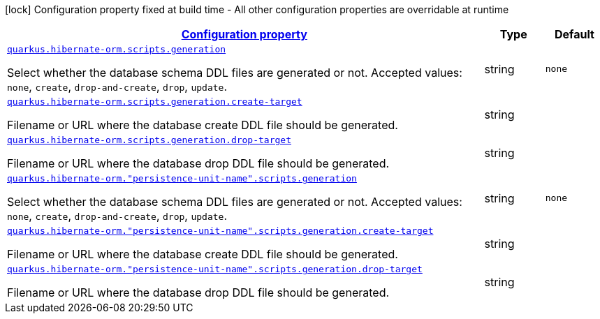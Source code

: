 [.configuration-legend]
icon:lock[title=Fixed at build time] Configuration property fixed at build time - All other configuration properties are overridable at runtime
[.configuration-reference, cols="80,.^10,.^10"]
|===

h|[[quarkus-hibernate-orm-config-group-hibernate-orm-runtime-config-persistence-unit-hibernate-orm-config-persistence-unit-scripts_configuration]]link:#quarkus-hibernate-orm-config-group-hibernate-orm-runtime-config-persistence-unit-hibernate-orm-config-persistence-unit-scripts_configuration[Configuration property]

h|Type
h|Default

a| [[quarkus-hibernate-orm-config-group-hibernate-orm-runtime-config-persistence-unit-hibernate-orm-config-persistence-unit-scripts_quarkus.hibernate-orm.scripts.generation]]`link:#quarkus-hibernate-orm-config-group-hibernate-orm-runtime-config-persistence-unit-hibernate-orm-config-persistence-unit-scripts_quarkus.hibernate-orm.scripts.generation[quarkus.hibernate-orm.scripts.generation]`

[.description]
--
Select whether the database schema DDL files are generated or not. Accepted values: `none`, `create`, `drop-and-create`, `drop`, `update`.
--|string 
|`none`


a| [[quarkus-hibernate-orm-config-group-hibernate-orm-runtime-config-persistence-unit-hibernate-orm-config-persistence-unit-scripts_quarkus.hibernate-orm.scripts.generation.create-target]]`link:#quarkus-hibernate-orm-config-group-hibernate-orm-runtime-config-persistence-unit-hibernate-orm-config-persistence-unit-scripts_quarkus.hibernate-orm.scripts.generation.create-target[quarkus.hibernate-orm.scripts.generation.create-target]`

[.description]
--
Filename or URL where the database create DDL file should be generated.
--|string 
|


a| [[quarkus-hibernate-orm-config-group-hibernate-orm-runtime-config-persistence-unit-hibernate-orm-config-persistence-unit-scripts_quarkus.hibernate-orm.scripts.generation.drop-target]]`link:#quarkus-hibernate-orm-config-group-hibernate-orm-runtime-config-persistence-unit-hibernate-orm-config-persistence-unit-scripts_quarkus.hibernate-orm.scripts.generation.drop-target[quarkus.hibernate-orm.scripts.generation.drop-target]`

[.description]
--
Filename or URL where the database drop DDL file should be generated.
--|string 
|


a| [[quarkus-hibernate-orm-config-group-hibernate-orm-runtime-config-persistence-unit-hibernate-orm-config-persistence-unit-scripts_quarkus.hibernate-orm.-persistence-unit-name-.scripts.generation]]`link:#quarkus-hibernate-orm-config-group-hibernate-orm-runtime-config-persistence-unit-hibernate-orm-config-persistence-unit-scripts_quarkus.hibernate-orm.-persistence-unit-name-.scripts.generation[quarkus.hibernate-orm."persistence-unit-name".scripts.generation]`

[.description]
--
Select whether the database schema DDL files are generated or not. Accepted values: `none`, `create`, `drop-and-create`, `drop`, `update`.
--|string 
|`none`


a| [[quarkus-hibernate-orm-config-group-hibernate-orm-runtime-config-persistence-unit-hibernate-orm-config-persistence-unit-scripts_quarkus.hibernate-orm.-persistence-unit-name-.scripts.generation.create-target]]`link:#quarkus-hibernate-orm-config-group-hibernate-orm-runtime-config-persistence-unit-hibernate-orm-config-persistence-unit-scripts_quarkus.hibernate-orm.-persistence-unit-name-.scripts.generation.create-target[quarkus.hibernate-orm."persistence-unit-name".scripts.generation.create-target]`

[.description]
--
Filename or URL where the database create DDL file should be generated.
--|string 
|


a| [[quarkus-hibernate-orm-config-group-hibernate-orm-runtime-config-persistence-unit-hibernate-orm-config-persistence-unit-scripts_quarkus.hibernate-orm.-persistence-unit-name-.scripts.generation.drop-target]]`link:#quarkus-hibernate-orm-config-group-hibernate-orm-runtime-config-persistence-unit-hibernate-orm-config-persistence-unit-scripts_quarkus.hibernate-orm.-persistence-unit-name-.scripts.generation.drop-target[quarkus.hibernate-orm."persistence-unit-name".scripts.generation.drop-target]`

[.description]
--
Filename or URL where the database drop DDL file should be generated.
--|string 
|

|===